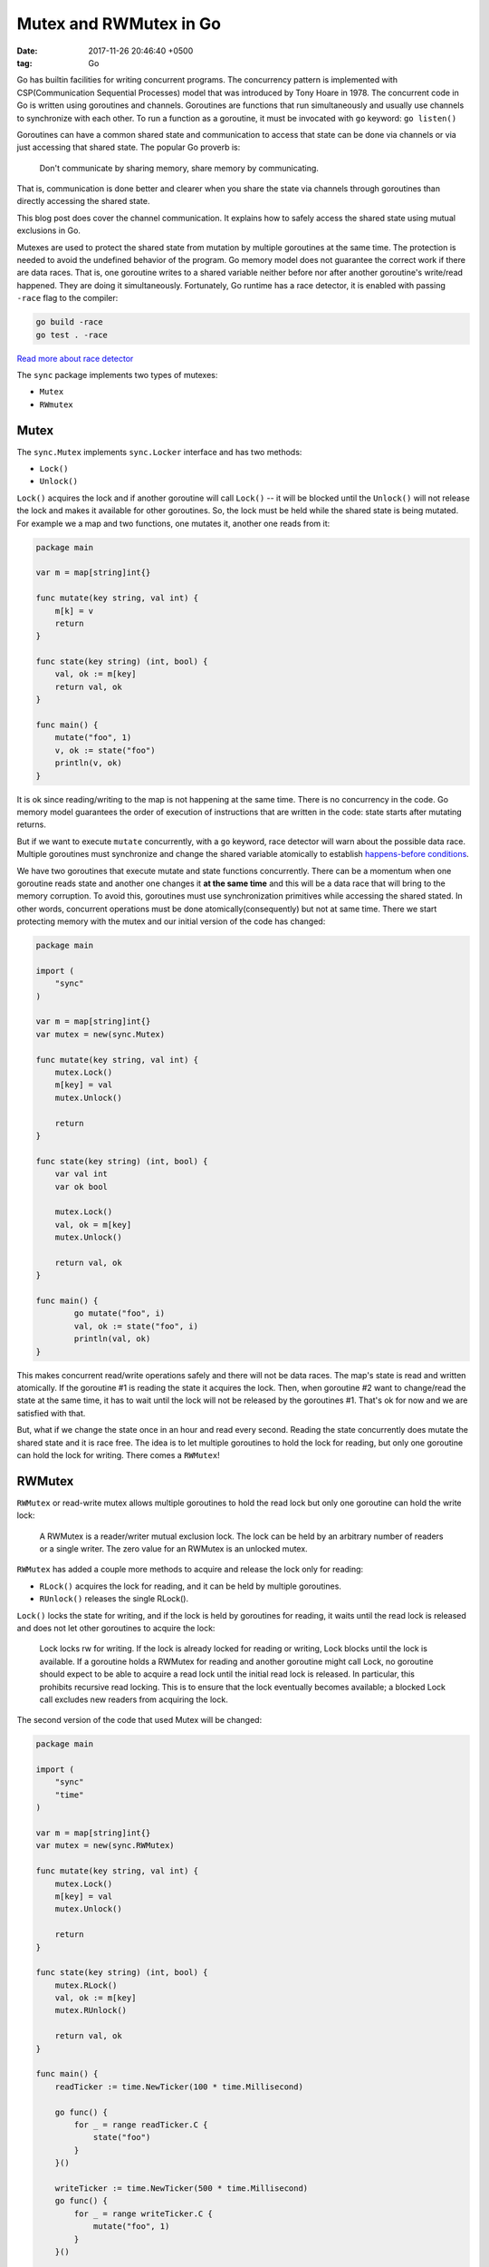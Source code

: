 Mutex and RWMutex in Go
========================

:date: 2017-11-26 20:46:40 +0500
:tag: Go


Go has builtin facilities for writing concurrent programs. The
concurrency pattern is implemented with CSP(Communication Sequential
Processes) model that was introduced by Tony Hoare in 1978. The
concurrent code in Go is written using goroutines and channels.
Goroutines are functions that run simultaneously and usually use
channels to synchronize with each other. To run a function as a
goroutine, it must be invocated with ``go`` keyword: ``go listen()``

Goroutines can have a common shared state and communication to access
that state can be done via channels or via just accessing that shared
state. The popular Go proverb is: 

    Don't communicate by sharing memory,
    share memory by communicating.

That is, communication is done better and clearer when you share the
state via channels through goroutines than directly accessing the shared
state.

This blog post does cover the channel communication. It explains how to
safely access the shared state using mutual exclusions in Go.

Mutexes are used to protect the shared state from mutation by multiple
goroutines at the same time. The protection is needed to avoid the
undefined behavior of the program. Go memory model does not guarantee
the correct work if there are data races. That is, one goroutine writes
to a shared variable neither before nor after another goroutine's
write/read happened. They are doing it simultaneously. Fortunately, Go
runtime has a race detector, it is enabled with passing ``-race`` flag
to the compiler:

.. code:: Go

    go build -race
    go test . -race

`Read more about race
detector <https://golang.org/doc/articles/race_detector.html>`__

The ``sync`` package implements two types of mutexes:

-  ``Mutex``
-  ``RWmutex``

Mutex
-----

The ``sync.Mutex`` implements ``sync.Locker`` interface and has two
methods:

-  ``Lock()``
-  ``Unlock()``

``Lock()`` acquires the lock and if another goroutine will call
``Lock()`` -- it will be blocked until the ``Unlock()`` will not release
the lock and makes it available for other goroutines. So, the lock must
be held while the shared state is being mutated. For example we a map
and two functions, one mutates it, another one reads from it:

.. code:: Go

    package main

    var m = map[string]int{}

    func mutate(key string, val int) {
        m[k] = v
        return
    }

    func state(key string) (int, bool) {
        val, ok := m[key]
        return val, ok
    }

    func main() {
        mutate("foo", 1)
        v, ok := state("foo")
        println(v, ok)
    }

It is ok since reading/writing to the map is not happening at the same
time. There is no concurrency in the code. Go memory model guarantees
the order of execution of instructions that are written in the code:
state starts after mutating returns.

But if we want to execute ``mutate`` concurrently, with a ``go``
keyword, race detector will warn about the possible data race. Multiple
goroutines must synchronize and change the shared variable atomically to
establish `happens-before
conditions <https://golang.org/ref/mem#tmp_2>`__.

We have two goroutines that execute mutate and state functions
concurrently. There can be a momentum when one goroutine reads state and
another one changes it **at the same time** and this will be a data race
that will bring to the memory corruption. To avoid this, goroutines must
use synchronization primitives while accessing the shared stated. In
other words, concurrent operations must be done atomically(consequently)
but not at same time. There we start protecting memory with the mutex
and our initial version of the code has changed:

.. code:: Go

    package main

    import (
        "sync"
    )

    var m = map[string]int{}
    var mutex = new(sync.Mutex)

    func mutate(key string, val int) {
        mutex.Lock()
        m[key] = val
        mutex.Unlock()

        return
    }

    func state(key string) (int, bool) {
        var val int
        var ok bool

        mutex.Lock()
        val, ok = m[key]
        mutex.Unlock()

        return val, ok
    }

    func main() {
            go mutate("foo", i)
            val, ok := state("foo", i)
            println(val, ok)
    }

This makes concurrent read/write operations safely and there will not be
data races. The map's state is read and written atomically. If the
goroutine #1 is reading the state it acquires the lock. Then, when
goroutine #2 want to change/read the state at the same time, it has to
wait until the lock will not be released by the goroutines #1. That's ok
for now and we are satisfied with that.

But, what if we change the state once in an hour and read every second.
Reading the state concurrently does mutate the shared state and it is
race free. The idea is to let multiple goroutines to hold the lock for
reading, but only one goroutine can hold the lock for writing. There
comes a ``RWMutex``!

RWMutex
-------

``RWMutex`` or read-write mutex allows multiple goroutines to hold the
read lock but only one goroutine can hold the write lock:

    A RWMutex is a reader/writer mutual exclusion lock. The lock can be
    held by an arbitrary number of readers or a single writer. The zero
    value for an RWMutex is an unlocked mutex.

``RWMutex`` has added a couple more methods to acquire and release the
lock only for reading:

-  ``RLock()`` acquires the lock for reading, and it can be held by
   multiple goroutines.
-  ``RUnlock()`` releases the single RLock().

``Lock()`` locks the state for writing, and if the lock is held by
goroutines for reading, it waits until the read lock is released and
does not let other goroutines to acquire the lock:

    Lock locks rw for writing. If the lock is already locked for reading
    or writing, Lock blocks until the lock is available. If a goroutine
    holds a RWMutex for reading and another goroutine might call Lock,
    no goroutine should expect to be able to acquire a read lock until
    the initial read lock is released. In particular, this prohibits
    recursive read locking. This is to ensure that the lock eventually
    becomes available; a blocked Lock call excludes new readers from
    acquiring the lock.

The second version of the code that used Mutex will be changed:

.. code:: Go

    package main

    import (
        "sync"
        "time"
    )

    var m = map[string]int{}
    var mutex = new(sync.RWMutex)

    func mutate(key string, val int) {
        mutex.Lock()
        m[key] = val
        mutex.Unlock()

        return
    }

    func state(key string) (int, bool) {
        mutex.RLock()
        val, ok := m[key]
        mutex.RUnlock()

        return val, ok
    }

    func main() {
        readTicker := time.NewTicker(100 * time.Millisecond)

        go func() {
            for _ = range readTicker.C {
                state("foo")
            }
        }()

        writeTicker := time.NewTicker(500 * time.Millisecond)
        go func() {
            for _ = range writeTicker.C {
                mutate("foo", 1)
            }
        }()

        time.Sleep(1600 * time.Millisecond)
        writeTicker.Stop()
        readTicker.Stop()
    }

